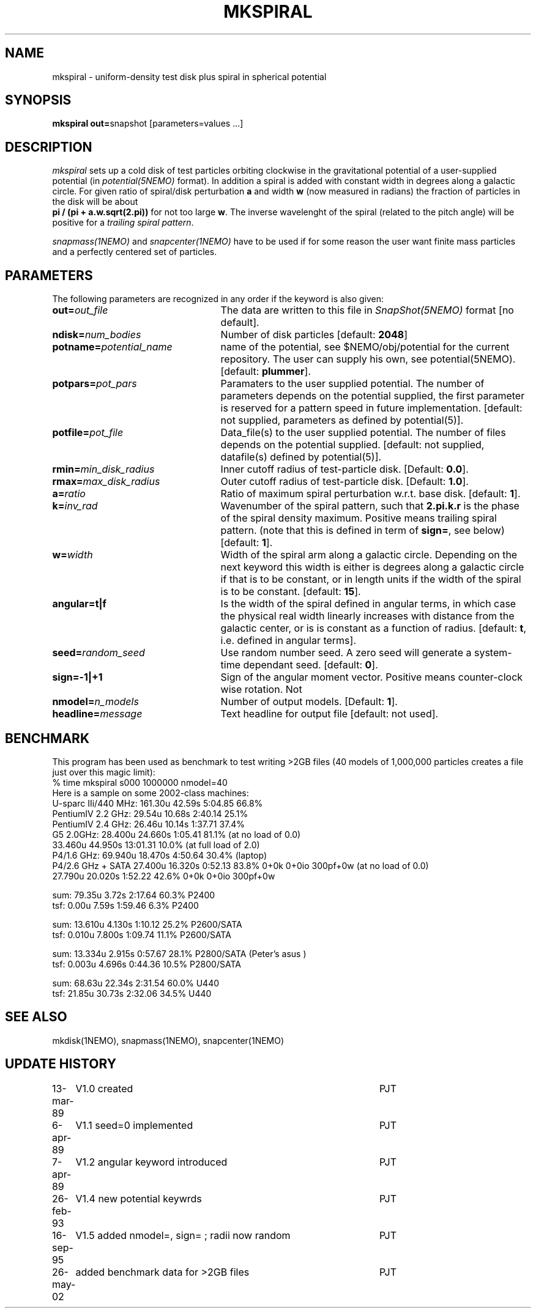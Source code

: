 .TH MKSPIRAL 1NEMO "26 May 2002"
.SH NAME
mkspiral \- uniform-density test disk plus spiral in spherical potential
.SH SYNOPSIS
\fBmkspiral out=\fPsnapshot [parameters=values ...]
.SH DESCRIPTION
\fImkspiral\fP sets up a cold disk of test particles orbiting clockwise
in the gravitational potential of a user-supplied potential (in
\fIpotential(5NEMO)\fP format). In addition a spiral is added with
constant width in degrees along a galactic circle. For given ratio
of spiral/disk perturbation \fBa\fP and width \fBw\fP (now measured in
radians) the fraction of particles in the disk will be about
\fB pi / (pi + a.w.sqrt(2.pi))\fP for not too large \fBw\fP.
The inverse wavelenght of the spiral (related to the pitch angle)
will be positive for a \fItrailing spiral pattern\fP.
.PP
\fIsnapmass(1NEMO)\fP and \fIsnapcenter(1NEMO)\fP have to be used if
for some reason the user want finite mass particles and a perfectly
centered set of particles.
.SH PARAMETERS
The following parameters are recognized in any order if the keyword is also
given:
.TP 25
\fBout=\fIout_file\fP
The data are written to this file in \fISnapShot(5NEMO)\fP 
format [no default].
.TP
\fBndisk=\fInum_bodies\fP
Number of disk particles [default: \fB2048\fP]
.TP
\fBpotname=\fIpotential_name\fP
name of the potential, see $NEMO/obj/potential for the current
repository. The user can supply his own, see potential(5NEMO).
[default: \fBplummer\fP].
.TP
\fBpotpars=\fIpot_pars\fP
Paramaters to the user supplied potential. The number of parameters
depends on the potential supplied, the first parameter is reserved
for a pattern speed in future implementation.
[default: not supplied, parameters as defined by potential(5)].
.TP
\fBpotfile=\fIpot_file\fP
Data_file(s) to the user supplied potential. The number of files depends
on the potential supplied.
[default: not supplied, datafile(s) defined by potential(5)].
.TP
\fBrmin=\fImin_disk_radius\fP
Inner cutoff radius of test-particle disk. [Default: \fB0.0\fP].
.TP
\fBrmax=\fImax_disk_radius\fP
Outer cutoff radius of test-particle disk. [Default: \fB1.0\fP].
.TP
\fBa=\fIratio\fP
Ratio of maximum spiral perturbation w.r.t. base disk. [default: \fB1\fP].
.TP
\fBk=\fIinv_rad\fP
Wavenumber of the spiral pattern, such that \fB2.pi.k.r\fP is the phase of
the spiral density maximum.  Positive \fB\fP means trailing spiral pattern.
(note that this is defined in term of \fBsign=\fP, see below)
[default: \fB1\fP]. 
.TP
\fBw=\fIwidth\fP
Width of the spiral arm along a galactic circle. Depending on the next keyword
this width is either is degrees along a galactic circle if that is to be 
constant, or in length units if the width of the spiral is to be constant.
[default: \fB15\fP].
.TP
\fBangular=t|f\fP
Is the width of the spiral defined in angular terms, in which case the
physical real width linearly increases with distance from the galactic
center, or is is constant as a function of radius. [default: \fBt\fP,
i.e. defined in angular terms].
.TP
\fBseed=\fIrandom_seed\fP
Use random number seed. A zero seed will generate a system-time
dependant seed. [default: \fB0\fP].
.TP
\fBsign=-1|+1\fP
Sign of the angular moment vector. Positive means counter-clock wise 
rotation. Not
.TP
\fBnmodel=\fP\fIn_models\fP
Number of output models. [Default: \fB1\fP].
.TP
\fBheadline=\fImessage\fP
Text headline for output file [default: not used].
.SH BENCHMARK
This program has been used as benchmark to test writing >2GB files
(40 models of 1,000,000 particles creates a file just over this
magic limit):
.nf
    % time mkspiral s000 1000000 nmodel=40
.fi
Here is a sample on some 2002-class machines:
.nf
  U-sparc IIi/440 MHz:  161.30u 42.59s 5:04.85 66.8%  
  PentiumIV 2.2 GHz:    29.54u 10.68s 2:40.14 25.1% 
  PentiumIV 2.4 GHz:    26.46u 10.14s 1:37.71 37.4%  
  G5 2.0GHz:            28.400u 24.660s 1:05.41 81.1% (at no load of 0.0)
                        33.460u 44.950s 13:01.31 10.0%  (at full load of 2.0)
  P4/1.6 GHz:           69.940u 18.470s 4:50.64 30.4% (laptop)
  P4/2.6 GHz + SATA     27.400u 16.320s 0:52.13 83.8%   0+0k 0+0io 300pf+0w (at no load of 0.0)
                        27.790u 20.020s 1:52.22 42.6%   0+0k 0+0io 300pf+0w

sum: 79.35u  3.72s 2:17.64 60.3%   P2400
tsf:  0.00u  7.59s 1:59.46  6.3%   P2400

sum: 13.610u 4.130s 1:10.12 25.2%  P2600/SATA
tsf:  0.010u 7.800s 1:09.74 11.1%  P2600/SATA

sum: 13.334u 2.915s 0:57.67 28.1%  P2800/SATA (Peter's asus )
tsf:  0.003u 4.696s 0:44.36 10.5%  P2800/SATA

sum: 68.63u 22.34s 2:31.54 60.0%  U440
tsf: 21.85u 30.73s 2:32.06 34.5%  U440

.fi
.SH "SEE ALSO"
mkdisk(1NEMO), snapmass(1NEMO), snapcenter(1NEMO)
.SH "UPDATE HISTORY"
.nf
.ta +1.0i +4.5i
13-mar-89	V1.0  created                   	PJT
6-apr-89	V1.1 seed=0 implemented          	PJT
7-apr-89	V1.2 angular keyword introduced  	PJT
26-feb-93	V1.4 new potential keywrds	PJT
16-sep-95	V1.5 added nmodel=, sign= ; radii now random	PJT
26-may-02	added benchmark data for >2GB files	PJT
.fi
